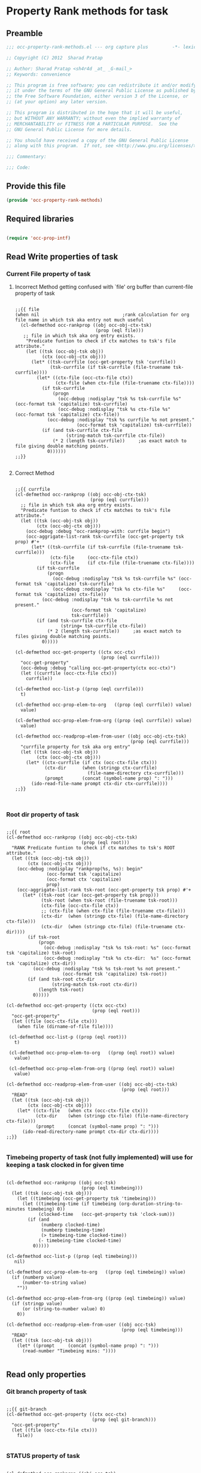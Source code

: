 #+TITLE OCC Property Rank methods for task
#+PROPERTY: header-args :tangle yes :padline yes :comments both :noweb yes

* Property Rank methods for task
** Preamble
#+begin_src emacs-lisp :padline no :comments no :noweb no
;;; occ-property-rank-methods.el --- org capture plus         -*- lexical-binding: t; -*-

;; Copyright (C) 2012  Sharad Pratap

;; Author: Sharad Pratap <sh4r4d _at_ _G-mail_>
;; Keywords: convenience

;; This program is free software; you can redistribute it and/or modify
;; it under the terms of the GNU General Public License as published by
;; the Free Software Foundation, either version 3 of the License, or
;; (at your option) any later version.

;; This program is distributed in the hope that it will be useful,
;; but WITHOUT ANY WARRANTY; without even the implied warranty of
;; MERCHANTABILITY or FITNESS FOR A PARTICULAR PURPOSE.  See the
;; GNU General Public License for more details.

;; You should have received a copy of the GNU General Public License
;; along with this program.  If not, see <http://www.gnu.org/licenses/>.

;;; Commentary:

;;; Code:

#+end_src

** Provide this file
#+begin_src emacs-lisp
(provide 'occ-property-rank-methods)

#+end_src

** Required libraries
#+begin_src emacs-lisp

  (require 'occ-prop-intf)
  
#+end_src



** Read Write properties of task
*** Current File property of task
**** Incorrect Method getting confused with `file' org buffer than current-file property of task
     #+begin_src elisp

       ;;{{ file
       (when nil                               ;rank calculation for org file name in which tsk aka entry not much useful
         (cl-defmethod occ-rankprop ((obj occ-obj-ctx-tsk)
                                     (prop (eql file)))
          ;; file in which tsk aka org entry exists.
           "Predicate funtion to check if ctx matches to tsk's file attribute."
           (let ((tsk (occ-obj-tsk obj))
                 (ctx (occ-obj-ctx obj)))
             (let* ((tsk-currfile (occ-get-property tsk 'currfile))
                    (tsk-currfile (if tsk-currfile (file-truename tsk-currfile))))
               (let* ((ctx-file (occ-ctx-file ctx))
                      (ctx-file (when ctx-file (file-truename ctx-file))))
                 (if tsk-currfile
                     (progn
                       (occ-debug :nodisplay "tsk %s tsk-currfile %s" (occ-format tsk 'capitalize) tsk-currfile)
                       (occ-debug :nodisplay "tsk %s ctx-file %s"     (occ-format tsk 'capitalize) ctx-file))
                   (occ-debug :nodisplay "tsk %s currfile %s not present."
                              (occ-format tsk 'capitalize) tsk-currfile))
                 (if (and tsk-currfile ctx-file
                          (string-match tsk-currfile ctx-file))
                     (* 2 (length tsk-currfile))     ;as exact match to file giving double matching points.
                   0))))))
       ;;}}
       
     #+end_src

**** Correct Method

     #+begin_src elisp

       ;;{{ currfile
       (cl-defmethod occ-rankprop ((obj occ-obj-ctx-tsk)
                                   (prop (eql currfile)))
         ;; file in which tsk aka org entry exists.
         "Predicate funtion to check if ctx matches to tsk's file attribute."
         (let ((tsk (occ-obj-tsk obj))
               (ctx (occ-obj-ctx obj)))
           (occ-debug :debug "occ-rankprop-with: currfile begin")
           (occ-aggrigate-list-rank tsk-currfile (occ-get-property tsk prop) #'+
             (let* ((tsk-currfile (if tsk-currfile (file-truename tsk-currfile)))
                    (ctx-file     (occ-ctx-file ctx))
                    (ctx-file     (if ctx-file (file-truename ctx-file))))
               (if tsk-currfile
                   (progn
                     (occ-debug :nodisplay "tsk %s tsk-currfile %s" (occ-format tsk 'capitalize) tsk-currfile)
                     (occ-debug :nodisplay "tsk %s ctx-file %s"     (occ-format tsk 'capitalize) ctx-file))
                 (occ-debug :nodisplay "tsk %s tsk-currfile %s not present."
                            (occ-format tsk 'capitalize)
                            tsk-currfile))
               (if (and tsk-currfile ctx-file
                        (string= tsk-currfile ctx-file))
                   (* 2 (length tsk-currfile))     ;as exact match to files giving double matching points.
                 0)))))

       (cl-defmethod occ-get-property ((ctx occ-ctx)
                                       (prop (eql currfile)))
         "occ-get-property"
         (occ-debug :debug "calling occ-get-property(ctx occ-ctx)")
         (let ((currfile (occ-ctx-file ctx)))
           currfile))

       (cl-defmethod occ-list-p ((prop (eql currfile)))
         t)

       (cl-defmethod occ-prop-elem-to-org   ((prop (eql currfile)) value)
         value)

       (cl-defmethod occ-prop-elem-from-org ((prop (eql currfile)) value)
         value)

       (cl-defmethod occ-readprop-elem-from-user ((obj occ-obj-ctx-tsk)
                                                  (prop (eql currfile)))
         "currfile property for tsk aka org entry"
         (let ((tsk (occ-obj-tsk obj))
               (ctx (occ-obj-ctx obj)))
           (let* ((ctx-currfile (if ctx (occ-ctx-file ctx)))
                  (ctx-dir      (when (stringp ctx-currfile)
                                  (file-name-directory ctx-currfile)))
                  (prompt       (concat (symbol-name prop) ": ")))
             (ido-read-file-name prompt ctx-dir ctx-currfile))))
       ;;}}
       

     #+end_src

*** Root dir property of task
    #+begin_src elisp

      ;;{{ root
      (cl-defmethod occ-rankprop ((obj occ-obj-ctx-tsk)
                                  (prop (eql root)))
        "RANK Predicate funtion to check if ctx matches to tsk's ROOT attribute."
        (let ((tsk (occ-obj-tsk obj))
              (ctx (occ-obj-ctx obj)))
          (occ-debug :nodisplay "rankprop(%s, %s): begin"
                     (occ-format tsk 'capitalize)
                     (occ-format ctx 'capitalize)
                     prop)
          (occ-aggrigate-list-rank tsk-root (occ-get-property tsk prop) #'+
            (let* ((tsk-root (car (occ-get-property tsk prop)))
                   (tsk-root (when tsk-root (file-truename tsk-root)))
                   (ctx-file (occ-ctx-file ctx))
                   ;; (ctx-file (when ctx-file (file-truename ctx-file)))
                   (ctx-dir  (when (stringp ctx-file) (file-name-directory ctx-file)))
                   (ctx-dir  (when (stringp ctx-file) (file-truename ctx-dir))))
              (if tsk-root
                  (progn
                    (occ-debug :nodisplay "tsk %s tsk-root: %s" (occ-format tsk 'capitalize) tsk-root)
                    (occ-debug :nodisplay "tsk %s ctx-dir:  %s" (occ-format tsk 'capitalize) ctx-dir))
                (occ-debug :nodisplay "tsk %s tsk-root %s not present."
                           (occ-format tsk 'capitalize) tsk-root))
              (if (and tsk-root ctx-dir
                       (string-match tsk-root ctx-dir))
                  (length tsk-root)
                0)))))

      (cl-defmethod occ-get-property ((ctx occ-ctx)
                                      (prop (eql root)))
        "occ-get-property"
        (let ((file (occ-ctx-file ctx)))
          (when file (dirname-of-file file))))

       (cl-defmethod occ-list-p ((prop (eql root)))
         t)

       (cl-defmethod occ-prop-elem-to-org   ((prop (eql root)) value)
         value)

       (cl-defmethod occ-prop-elem-from-org ((prop (eql root)) value)
         value)

      (cl-defmethod occ-readprop-elem-from-user ((obj occ-obj-ctx-tsk)
                                                 (prop (eql root)))
        "READ"
        (let ((tsk (occ-obj-tsk obj))
              (ctx (occ-obj-ctx obj)))
          (let* ((ctx-file   (when ctx (occ-ctx-file ctx)))
                 (ctx-dir    (when (stringp ctx-file) (file-name-directory ctx-file)))
                 (prompt     (concat (symbol-name prop) ": ")))
            (ido-read-directory-name prompt ctx-dir ctx-dir))))
      ;;}}
      
    #+end_src

*** Timebeing property of task (not fully implemented) will use for keeping a task clocked in for given time
    #+begin_src elisp

      (cl-defmethod occ-rankprop ((obj occ-tsk)
                                  (prop (eql timebeing)))
        (let ((tsk (occ-obj-tsk obj)))
          (let ((timebeing (occ-get-property tsk 'timebeing)))
            (let ((timebeing-time (if timebeing (org-duration-string-to-minutes timebeing) 0))
                  (clocked-time   (occ-get-property tsk 'clock-sum)))
              (if (and
                   (numberp clocked-time)
                   (numberp timebeing-time)
                   (> timebeing-time clocked-time))
                  (- timebeing-time clocked-time)
                0)))))

      (cl-defmethod occ-list-p ((prop (eql timebeing)))
         nil)

      (cl-defmethod occ-prop-elem-to-org   ((prop (eql timebeing)) value)
        (if (numberp value)
            (number-to-string value)
          ""))

      (cl-defmethod occ-prop-elem-from-org ((prop (eql timebeing)) value)
        (if (stringp value)
            (or (string-to-number value) 0)
          0))

      (cl-defmethod occ-readprop-elem-from-user ((obj occ-tsk)
                                                 (prop (eql timebeing)))
        "READ"
        (let ((tsk (occ-obj-tsk obj)))
          (let* ((prompt     (concat (symbol-name prop) ": ")))
            (read-number "Timebeing mins: "))))
      
    #+end_src

** Read only properties
*** Git branch property of task
    #+begin_src elisp

      ;;{{ git-branch
      (cl-defmethod occ-get-property ((ctx occ-ctx)
                                      (prop (eql git-branch)))
        "occ-get-property"
        (let ((file (occ-ctx-file ctx)))
          file))
      
    #+end_src

*** STATUS property of task
    #+begin_src elisp

      (cl-defmethod occ-rankprop ((obj occ-tsk)
                                  (prop (eql status)))
        "Predicate funtion to check if ctx matches to tsk's status attribute."
        (let ((todo-type
               (occ-get-property obj 'todo-type))
              (closed
               (occ-get-property obj 'closed))
              (status
               (occ-get-property obj 'todo-keyword)))
          (if (or
               closed
               (eql todo-type 'done)
               (string-equal status "HOLD"))
              -30 0)))
      
    #+end_src

*** Key property of task for setting arbitrary rank
    #+begin_src elisp

      (cl-defmethod occ-rankprop ((obj occ-tsk)
                                  (prop (eql key)))
        "Predicate funtion to check if ctx matches to tsk's file attribute."
        (let* ((key (occ-get-property obj 'KEY)))
          (if key (string-to-number key) 0)))
      
    #+end_src

*** Heading level property of task
    #+begin_src elisp

      (cl-defmethod occ-rankprop ((obj occ-tsk)
                                  (prop (eql heading-level)))
        "Predicate funtion to check if ctx matches to tsk's file attribute."
        (let* ((level (occ-get-property obj 'level)))
          (if level level 0)))
      
    #+end_src

*** Current clock status proprty of task (will rank based on task is currently clocking-in or not
    #+begin_src elisp
      (cl-defmethod occ-rankprop ((obj occ-tsk)
                                  (prop (eql current-clock)))
        (let* ((tsk-marker (occ-get-property obj 'marker)))
          (if (occ-marker= obj org-clock-marker)
              100
            0)))
      
    #+end_src

** Special properties
*** SubtreeFile property of task
    #+begin_src elisp

      ;;{{ sub-tree
      (cl-defmethod occ-readprop ((obj occ-obj-ctx-tsk)
                                  (prop (eql subtree)))
        (let ((tsk (occ-obj-tsk obj))
              (ctx (occ-obj-ctx obj)))
          (let ((prompt (concat (symbol-name prop) ": ")))
            (file-relative-name
             (ido-read-file-name ;; org-iread-file-name
              prompt
              default-directory default-directory)))))
      ;;}}
      
    #+end_src

** TODO: obj-tsk

*** clock time

*** scheduled deadline

*** lastest clock

*** status


** File Ends Here
   #+begin_src elisp
;;; occ-property-rank-methods.el ends here
   #+end_src
